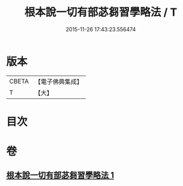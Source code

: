 #+TITLE: 根本說一切有部苾芻習學略法 / T
#+DATE: 2015-11-26 17:43:23.556474
* 版本
 |     CBETA|【電子佛典集成】|
 |         T|【大】     |

* 目次
* 卷
** [[file:KR6k0192_001.txt][根本說一切有部苾芻習學略法 1]]
